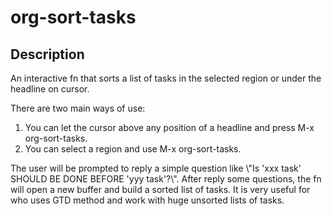 * org-sort-tasks
** Description
An interactive fn that sorts a list of tasks in the selected region or under the headline on cursor.

There are two main ways of use:

1) You can let the cursor above any position of a headline and press M-x org-sort-tasks.
2) You can select a region and use M-x org-sort-tasks.

The user will be prompted to reply a simple question like \"Is 'xxx task' SHOULD BE DONE BEFORE 'yyy task'?\". After reply some questions, the fn will open a new buffer and build a sorted list of tasks. It is very useful for who uses GTD method and work with huge unsorted lists of tasks.

[[./org-sort-tasks.gif]]
